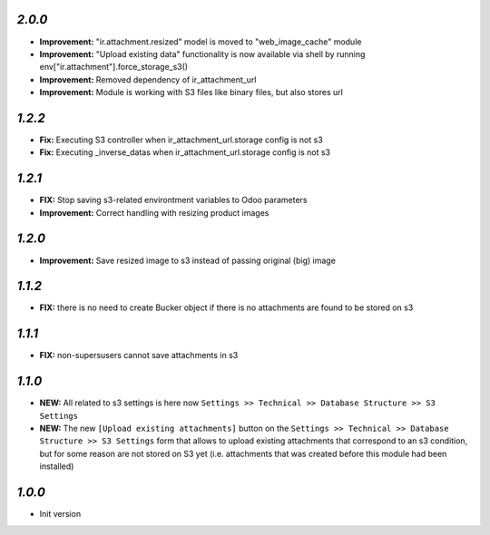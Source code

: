 `2.0.0`
-------
- **Improvement:** "ir.attachment.resized" model is moved to "web_image_cache" module
- **Improvement:** "Upload existing data" functionality is now available via shell by running env["ir.attachment"].force_storage_s3()
- **Improvement:** Removed dependency of ir_attachment_url
- **Improvement:** Module is working with S3 files like binary files, but also stores url

`1.2.2`
-------

- **Fix:** Executing S3 controller when ir_attachment_url.storage config is not s3
- **Fix:** Executing _inverse_datas when ir_attachment_url.storage config is not s3

`1.2.1`
-------

- **FIX:** Stop saving s3-related environtment variables to Odoo parameters
- **Improvement:** Correct handling with resizing product images

`1.2.0`
-------

- **Improvement:** Save resized image to s3 instead of passing original (big) image

`1.1.2`
-------

- **FIX:** there is no need to create Bucker object if there is no attachments are found to be stored on s3

`1.1.1`
-------

- **FIX:** non-supersusers cannot save attachments in s3

`1.1.0`
-------

- **NEW:** All related to s3 settings is here now ``Settings >> Technical >> Database Structure >> S3 Settings``
- **NEW:** The new ``[Upload existing attachments]`` button on the ``Settings >> Technical >> Database Structure >> S3 Settings`` form that allows to upload existing attachments that correspond to an s3 condition, but for some reason are not stored on S3 yet (i.e. attachments that was created before this module had been installed)

`1.0.0`
-------

- Init version

